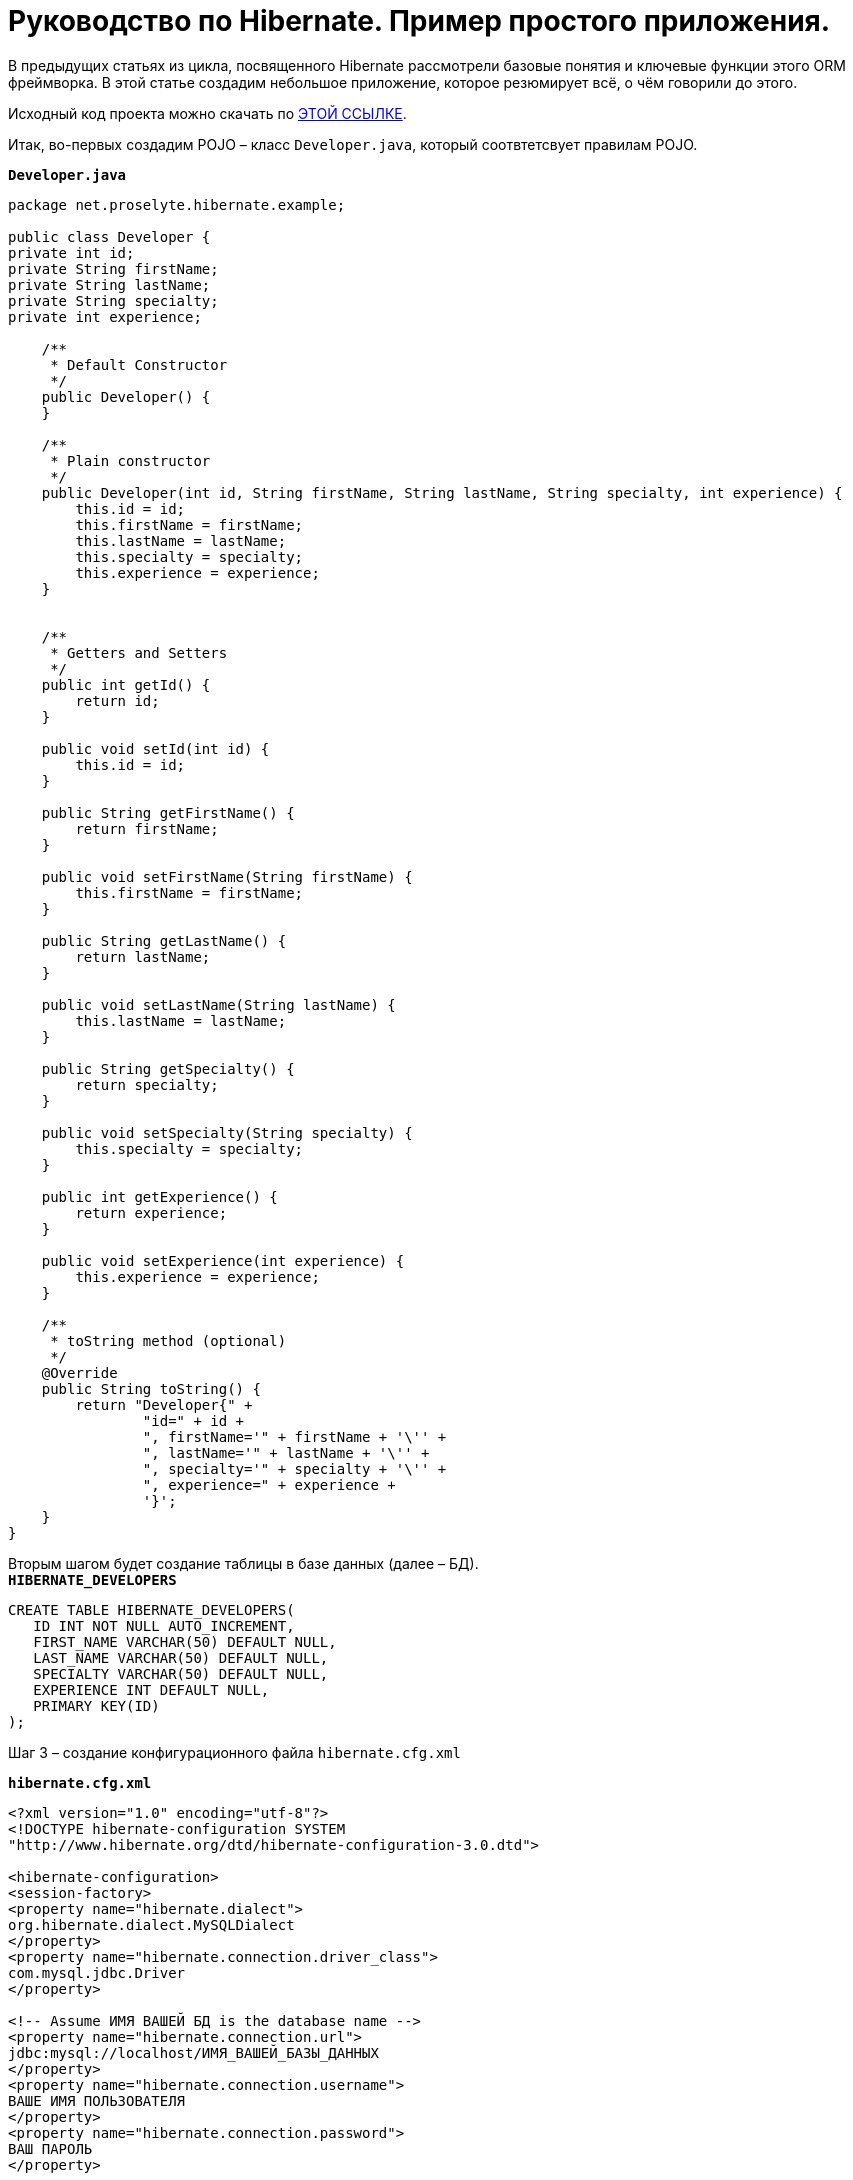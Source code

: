= Руководство по Hibernate. Пример простого приложения.

В предыдущих статьях из цикла, посвященного Hibernate рассмотрели базовые понятия и ключевые функции этого ORM фреймворка. В этой статье создадим небольшое приложение, которое резюмирует всё, о чём говорили до этого.

Исходный код проекта можно скачать по https://proselyte.net/wp-content/uploads/2016/02/SimpleHibernateApplication.zip[ЭТОЙ ССЫЛКЕ].

Итак, во-первых создадим POJO – класс `Developer.java`, который соотвтетсвует правилам POJO.

`*Developer.java*`

[source, java]
----
package net.proselyte.hibernate.example;

public class Developer {
private int id;
private String firstName;
private String lastName;
private String specialty;
private int experience;

    /**
     * Default Constructor
     */
    public Developer() {
    }

    /**
     * Plain constructor
     */
    public Developer(int id, String firstName, String lastName, String specialty, int experience) {
        this.id = id;
        this.firstName = firstName;
        this.lastName = lastName;
        this.specialty = specialty;
        this.experience = experience;
    }


    /**
     * Getters and Setters
     */
    public int getId() {
        return id;
    }

    public void setId(int id) {
        this.id = id;
    }

    public String getFirstName() {
        return firstName;
    }

    public void setFirstName(String firstName) {
        this.firstName = firstName;
    }

    public String getLastName() {
        return lastName;
    }

    public void setLastName(String lastName) {
        this.lastName = lastName;
    }

    public String getSpecialty() {
        return specialty;
    }

    public void setSpecialty(String specialty) {
        this.specialty = specialty;
    }

    public int getExperience() {
        return experience;
    }

    public void setExperience(int experience) {
        this.experience = experience;
    }

    /**
     * toString method (optional)
     */
    @Override
    public String toString() {
        return "Developer{" +
                "id=" + id +
                ", firstName='" + firstName + '\'' +
                ", lastName='" + lastName + '\'' +
                ", specialty='" + specialty + '\'' +
                ", experience=" + experience +
                '}';
    }
}
----
Вторым шагом будет создание таблицы в базе данных (далее – БД). +
`*HIBERNATE_DEVELOPERS*`

[source, SQL]
----
CREATE TABLE HIBERNATE_DEVELOPERS(
   ID INT NOT NULL AUTO_INCREMENT,
   FIRST_NAME VARCHAR(50) DEFAULT NULL,
   LAST_NAME VARCHAR(50) DEFAULT NULL,
   SPECIALTY VARCHAR(50) DEFAULT NULL,
   EXPERIENCE INT DEFAULT NULL,
   PRIMARY KEY(ID)
);
----
Шаг 3 – создание конфигурационного файла `hibernate.cfg.xml`

`*hibernate.cfg.xml*`
[source,xml]
----
<?xml version="1.0" encoding="utf-8"?>
<!DOCTYPE hibernate-configuration SYSTEM
"http://www.hibernate.org/dtd/hibernate-configuration-3.0.dtd">

<hibernate-configuration>
<session-factory>
<property name="hibernate.dialect">
org.hibernate.dialect.MySQLDialect
</property>
<property name="hibernate.connection.driver_class">
com.mysql.jdbc.Driver
</property>

<!-- Assume ИМЯ ВАШЕЙ БД is the database name -->
<property name="hibernate.connection.url">
jdbc:mysql://localhost/ИМЯ_ВАШЕЙ_БАЗЫ_ДАННЫХ
</property>
<property name="hibernate.connection.username">
ВАШЕ ИМЯ ПОЛЬЗОВАТЕЛЯ
</property>
<property name="hibernate.connection.password">
ВАШ ПАРОЛЬ
</property>

<!-- List of XML mapping files -->
<mapping resource="Developer.hbm.xml"/>

</session-factory>
</hibernate-configuration>
----
Четвёртый шаг – создание конфигурационного XML – файла `Developer.hbm.xml`

`*Developer.hbm.xml*`
[source,xml]
----
<?xml version="1.0" encoding="utf-8"?>
<!DOCTYPE hibernate-mapping PUBLIC
        "-//Hibernate/Hibernate Mapping DTD//EN"
        "http://www.hibernate.org/dtd/hibernate-mapping-3.0.dtd">
<hibernate-mapping>
    <class name="net.proselyte.hibernate.example.model.Developer" table="HIBERNATE_DEVELOPERS">
        <meta attribute="class-description">
            This class contains developer's details.
        </meta>
        <id name="id" type="int" column="ID">
            <generator class="native"/>
        </id>
        <property name="firstName" column="FIRST_NAME" type="string"/>
        <property name="lastName" column="LAST_NAME" type="string"/>
        <property name="specialty" column="SPECIALTY" type="string"/>
        <property name="experience" column="EXPERIENCE" type="int"/>
    </class>
</hibernate-mapping>
----
И финальный шаг – создание основного класса приложения `DeveloperRunner.java`

`*DeveloperRunner.java*`
[source, java]
----
package net.proselyte.hibernate.example;

import net.proselyte.hibernate.example.model.Developer;
import org.hibernate.Session;
import org.hibernate.SessionFactory;
import org.hibernate.Transaction;
import org.hibernate.cfg.Configuration;

import java.util.List;

public class DeveloperRunner {
    private static SessionFactory sessionFactory;

    public static void main(String[] args) {
        sessionFactory = new Configuration().configure().buildSessionFactory();

        DeveloperRunner developerRunner = new DeveloperRunner();

        System.out.println("Adding developer's records to the DB");
        /**
         *  Adding developer's records to the database (DB)
         */
        developerRunner.addDeveloper("Proselyte", "Developer", "Java Developer", 2);
        developerRunner.addDeveloper("Some", "Developer", "C++ Developer", 2);
        developerRunner.addDeveloper("Peter", "UI", "UI Developer", 4);

        System.out.println("List of developers");
        /**
         * List developers
         */
        List developers = developerRunner.listDevelopers();
        for (Developer developer : developers) {
            System.out.println(developer);
        }
        System.out.println("===================================");
        System.out.println("Removing Some Developer and updating Proselyte");
        /**
         * Update and Remove developers
         */
        developerRunner.updateDeveloper(10, 3);
        developerRunner.removeDeveloper(11);

        System.out.println("Final list of developers");
        /**
         * List developers
         */
        developers = developerRunner.listDevelopers();
        for (Developer developer : developers) {
            System.out.println(developer);
        }
        System.out.println("===================================");

    }

    public void addDeveloper(String firstName, String lastName, String specialty, int experience) {
        Session session = sessionFactory.openSession();
        Transaction transaction = null;

        transaction = session.beginTransaction();
        Developer developer = new Developer(firstName, lastName, specialty, experience);
        session.save(developer);
        transaction.commit();
        session.close();
    }

    public List listDevelopers() {
        Session session = this.sessionFactory.openSession();
        Transaction transaction = null;

        transaction = session.beginTransaction();
        List developers = session.createQuery("FROM Developer").list();

        transaction.commit();
        session.close();
        return developers;
    }

    public void updateDeveloper(int developerId, int experience) {
        Session session = this.sessionFactory.openSession();
        Transaction transaction = null;

        transaction = session.beginTransaction();
        Developer developer = (Developer) session.get(Developer.class, developerId);
        developer.setExperience(experience);
        session.update(developer);
        transaction.commit();
        session.close();
    }

    public void removeDeveloper(int developerId) {
        Session session = this.sessionFactory.openSession();
        Transaction transaction = null;

        transaction = session.beginTransaction();
        Developer developer = (Developer) session.get(Developer.class, developerId);
        session.delete(developer);
        transaction.commit();
        session.close();
    }

}
----
Если все настройки были сделаны правильно, то получаем следующий *результат работы программы:*
[source,bash]
----
/usr/lib/jvm/java-8-oracle/bin/java -Didea.launcher.port=7538 -Didea.launcher.bin.path=/home/proselyte/Programming/Soft/IntellijIdea/bin -Dfile.encoding=UTF-8 -classpath /usr/lib/jvm/java-8-oracle/jre/lib/management-agent.jar:/usr/lib/jvm/java-8-oracle/jre/lib/plugin.jar:/usr/lib/jvm/java-8-oracle/jre/lib/rt.jar:/usr/lib/jvm/java-8-oracle/jre/lib/jsse.jar:/usr/lib/jvm/java-8-oracle/jre/lib/charsets.jar:/usr/lib/jvm/java-8-oracle/jre/lib/jce.jar:/usr/lib/jvm/java-8-oracle/jre/lib/resources.jar:/usr/lib/jvm/java-8-oracle/jre/lib/deploy.jar:/usr/lib/jvm/java-8-oracle/jre/lib/jfxswt.jar:/usr/lib/jvm/java-8-oracle/jre/lib/javaws.jar:/usr/lib/jvm/java-8-oracle/jre/lib/jfr.jar:/usr/lib/jvm/java-8-oracle/jre/lib/ext/dnsns.jar:/usr/lib/jvm/java-8-oracle/jre/lib/ext/sunpkcs11.jar:/usr/lib/jvm/java-8-oracle/jre/lib/ext/sunec.jar:/usr/lib/jvm/java-8-oracle/jre/lib/ext/sunjce_provider.jar:/usr/lib/jvm/java-8-oracle/jre/lib/ext/jaccess.jar:/usr/lib/jvm/java-8-oracle/jre/lib/ext/nashorn.jar:/usr/lib/jvm/java-8-oracle/jre/lib/ext/localedata.jar:/usr/lib/jvm/java-8-oracle/jre/lib/ext/zipfs.jar:/usr/lib/jvm/java-8-oracle/jre/lib/ext/cldrdata.jar:/usr/lib/jvm/java-8-oracle/jre/lib/ext/jfxrt.jar:/home/proselyte/Programming/IdeaProjects/ProselyteTutorials/Hibernate/target/classes:/home/proselyte/.m2/repository/org/springframework/spring-core/4.1.1.RELEASE/spring-core-4.1.1.RELEASE.jar:/home/proselyte/.m2/repository/commons-logging/commons-logging/1.1.3/commons-logging-1.1.3.jar:/home/proselyte/.m2/repository/org/springframework/spring-web/4.1.1.RELEASE/spring-web-4.1.1.RELEASE.jar:/home/proselyte/.m2/repository/org/springframework/spring-aop/4.1.1.RELEASE/spring-aop-4.1.1.RELEASE.jar:/home/proselyte/.m2/repository/aopalliance/aopalliance/1.0/aopalliance-1.0.jar:/home/proselyte/.m2/repository/org/springframework/spring-beans/4.1.1.RELEASE/spring-beans-4.1.1.RELEASE.jar:/home/proselyte/.m2/repository/org/springframework/spring-context/4.1.1.RELEASE/spring-context-4.1.1.RELEASE.jar:/home/proselyte/.m2/repository/javax/servlet/servlet-api/2.5/servlet-api-2.5.jar:/home/proselyte/.m2/repository/org/springframework/spring-webmvc/4.1.1.RELEASE/spring-webmvc-4.1.1.RELEASE.jar:/home/proselyte/.m2/repository/org/springframework/spring-expression/4.1.1.RELEASE/spring-expression-4.1.1.RELEASE.jar:/home/proselyte/.m2/repository/org/springframework/integration/spring-integration-file/4.2.1.RELEASE/spring-integration-file-4.2.1.RELEASE.jar:/home/proselyte/.m2/repository/org/springframework/integration/spring-integration-core/4.2.1.RELEASE/spring-integration-core-4.2.1.RELEASE.jar:/home/proselyte/.m2/repository/org/springframework/spring-messaging/4.2.2.RELEASE/spring-messaging-4.2.2.RELEASE.jar:/home/proselyte/.m2/repository/org/springframework/retry/spring-retry/1.1.2.RELEASE/spring-retry-1.1.2.RELEASE.jar:/home/proselyte/.m2/repository/org/springframework/spring-tx/4.2.2.RELEASE/spring-tx-4.2.2.RELEASE.jar:/home/proselyte/.m2/repository/commons-io/commons-io/2.4/commons-io-2.4.jar:/home/proselyte/.m2/repository/org/hibernate/hibernate-core/5.0.7.Final/hibernate-core-5.0.7.Final.jar:/home/proselyte/.m2/repository/org/jboss/logging/jboss-logging/3.3.0.Final/jboss-logging-3.3.0.Final.jar:/home/proselyte/.m2/repository/org/hibernate/javax/persistence/hibernate-jpa-2.1-api/1.0.0.Final/hibernate-jpa-2.1-api-1.0.0.Final.jar:/home/proselyte/.m2/repository/org/javassist/javassist/3.18.1-GA/javassist-3.18.1-GA.jar:/home/proselyte/.m2/repository/antlr/antlr/2.7.7/antlr-2.7.7.jar:/home/proselyte/.m2/repository/org/apache/geronimo/specs/geronimo-jta_1.1_spec/1.1.1/geronimo-jta_1.1_spec-1.1.1.jar:/home/proselyte/.m2/repository/org/jboss/jandex/2.0.0.Final/jandex-2.0.0.Final.jar:/home/proselyte/.m2/repository/dom4j/dom4j/1.6.1/dom4j-1.6.1.jar:/home/proselyte/.m2/repository/xml-apis/xml-apis/1.0.b2/xml-apis-1.0.b2.jar:/home/proselyte/.m2/repository/org/hibernate/common/hibernate-commons-annotations/5.0.1.Final/hibernate-commons-annotations-5.0.1.Final.jar:/home/proselyte/.m2/repository/mysql/mysql-connector-java/5.1.38/mysql-connector-java-5.1.38.jar:/home/proselyte/Programming/Soft/IntellijIdea/lib/idea_rt.jar com.intellij.rt.execution.application.AppMain net.proselyte.hibernate.example.DeveloperRunner
Feb 18, 2016 2:30:00 PM org.hibernate.Version logVersion
INFO: HHH000412: Hibernate Core {5.0.7.Final}
Feb 18, 2016 2:30:00 PM org.hibernate.cfg.Environment
INFO: HHH000206: hibernate.properties not found
Feb 18, 2016 2:30:00 PM org.hibernate.cfg.Environment buildBytecodeProvider
INFO: HHH000021: Bytecode provider name : javassist
Feb 18, 2016 2:30:00 PM org.hibernate.annotations.common.reflection.java.JavaReflectionManager
INFO: HCANN000001: Hibernate Commons Annotations {5.0.1.Final}
Feb 18, 2016 2:30:02 PM org.hibernate.engine.jdbc.connections.internal.DriverManagerConnectionProviderImpl configure
WARN: HHH10001002: Using Hibernate built-in connection pool (not for production use!)
Feb 18, 2016 2:30:02 PM org.hibernate.engine.jdbc.connections.internal.DriverManagerConnectionProviderImpl buildCreator
INFO: HHH10001005: using driver [com.mysql.jdbc.Driver] at URL [jdbc:mysql://localhost/PROSELYTE_TUTORIAL]
Feb 18, 2016 2:30:02 PM org.hibernate.engine.jdbc.connections.internal.DriverManagerConnectionProviderImpl buildCreator
INFO: HHH10001001: Connection properties: {user=root, password=****}
Feb 18, 2016 2:30:02 PM org.hibernate.engine.jdbc.connections.internal.DriverManagerConnectionProviderImpl buildCreator
INFO: HHH10001003: Autocommit mode: false
Feb 18, 2016 2:30:02 PM org.hibernate.engine.jdbc.connections.internal.PooledConnections
INFO: HHH000115: Hibernate connection pool size: 20 (min=1)
Thu Feb 18 14:30:02 EET 2016 WARN: Establishing SSL connection without server's identity verification is not recommended. According to MySQL 5.5.45+, 5.6.26+ and 5.7.6+ requirements SSL connection must be established by default if explicit option isn't set. For compliance with existing applications not using SSL the verifyServerCertificate property is set to 'false'. You need either to explicitly disable SSL by setting useSSL=false, or set useSSL=true and provide truststore for server certificate verification.
Feb 18, 2016 2:30:02 PM org.hibernate.dialect.Dialect
INFO: HHH000400: Using dialect: org.hibernate.dialect.MySQLDialect
Adding developer's records to the DB
List of developers
Feb 18, 2016 2:30:03 PM org.hibernate.hql.internal.QueryTranslatorFactoryInitiator initiateService
INFO: HHH000397: Using ASTQueryTranslatorFactory
Developer:
id: 10
First Name: Proselyte
Last Name: Developer
Specialty: Java Developer
Experience: 2

Developer:
id: 11
First Name: Some
Last Name: Developer
Specialty: C++ Developer
Experience: 2

Developer:
id: 12
First Name: Peter
Last Name: UI
Specialty: UI Developer
Experience: 4

===================================
Removing Some Developer and updating Proselyte
Final list of developers
Developer:
id: 10
First Name: Proselyte
Last Name: Developer
Specialty: Java Developer
Experience: 3

Developer:
id: 12
First Name: Peter
Last Name: UI
Specialty: UI Developer
Experience: 4

===================================
----
В этой статье создали простейшее приложение с использованием Hibernate. +
__Прим. если возникают проблемы с редактированием и удалением пользователей – обратите внимание на ID разработчиков.__

